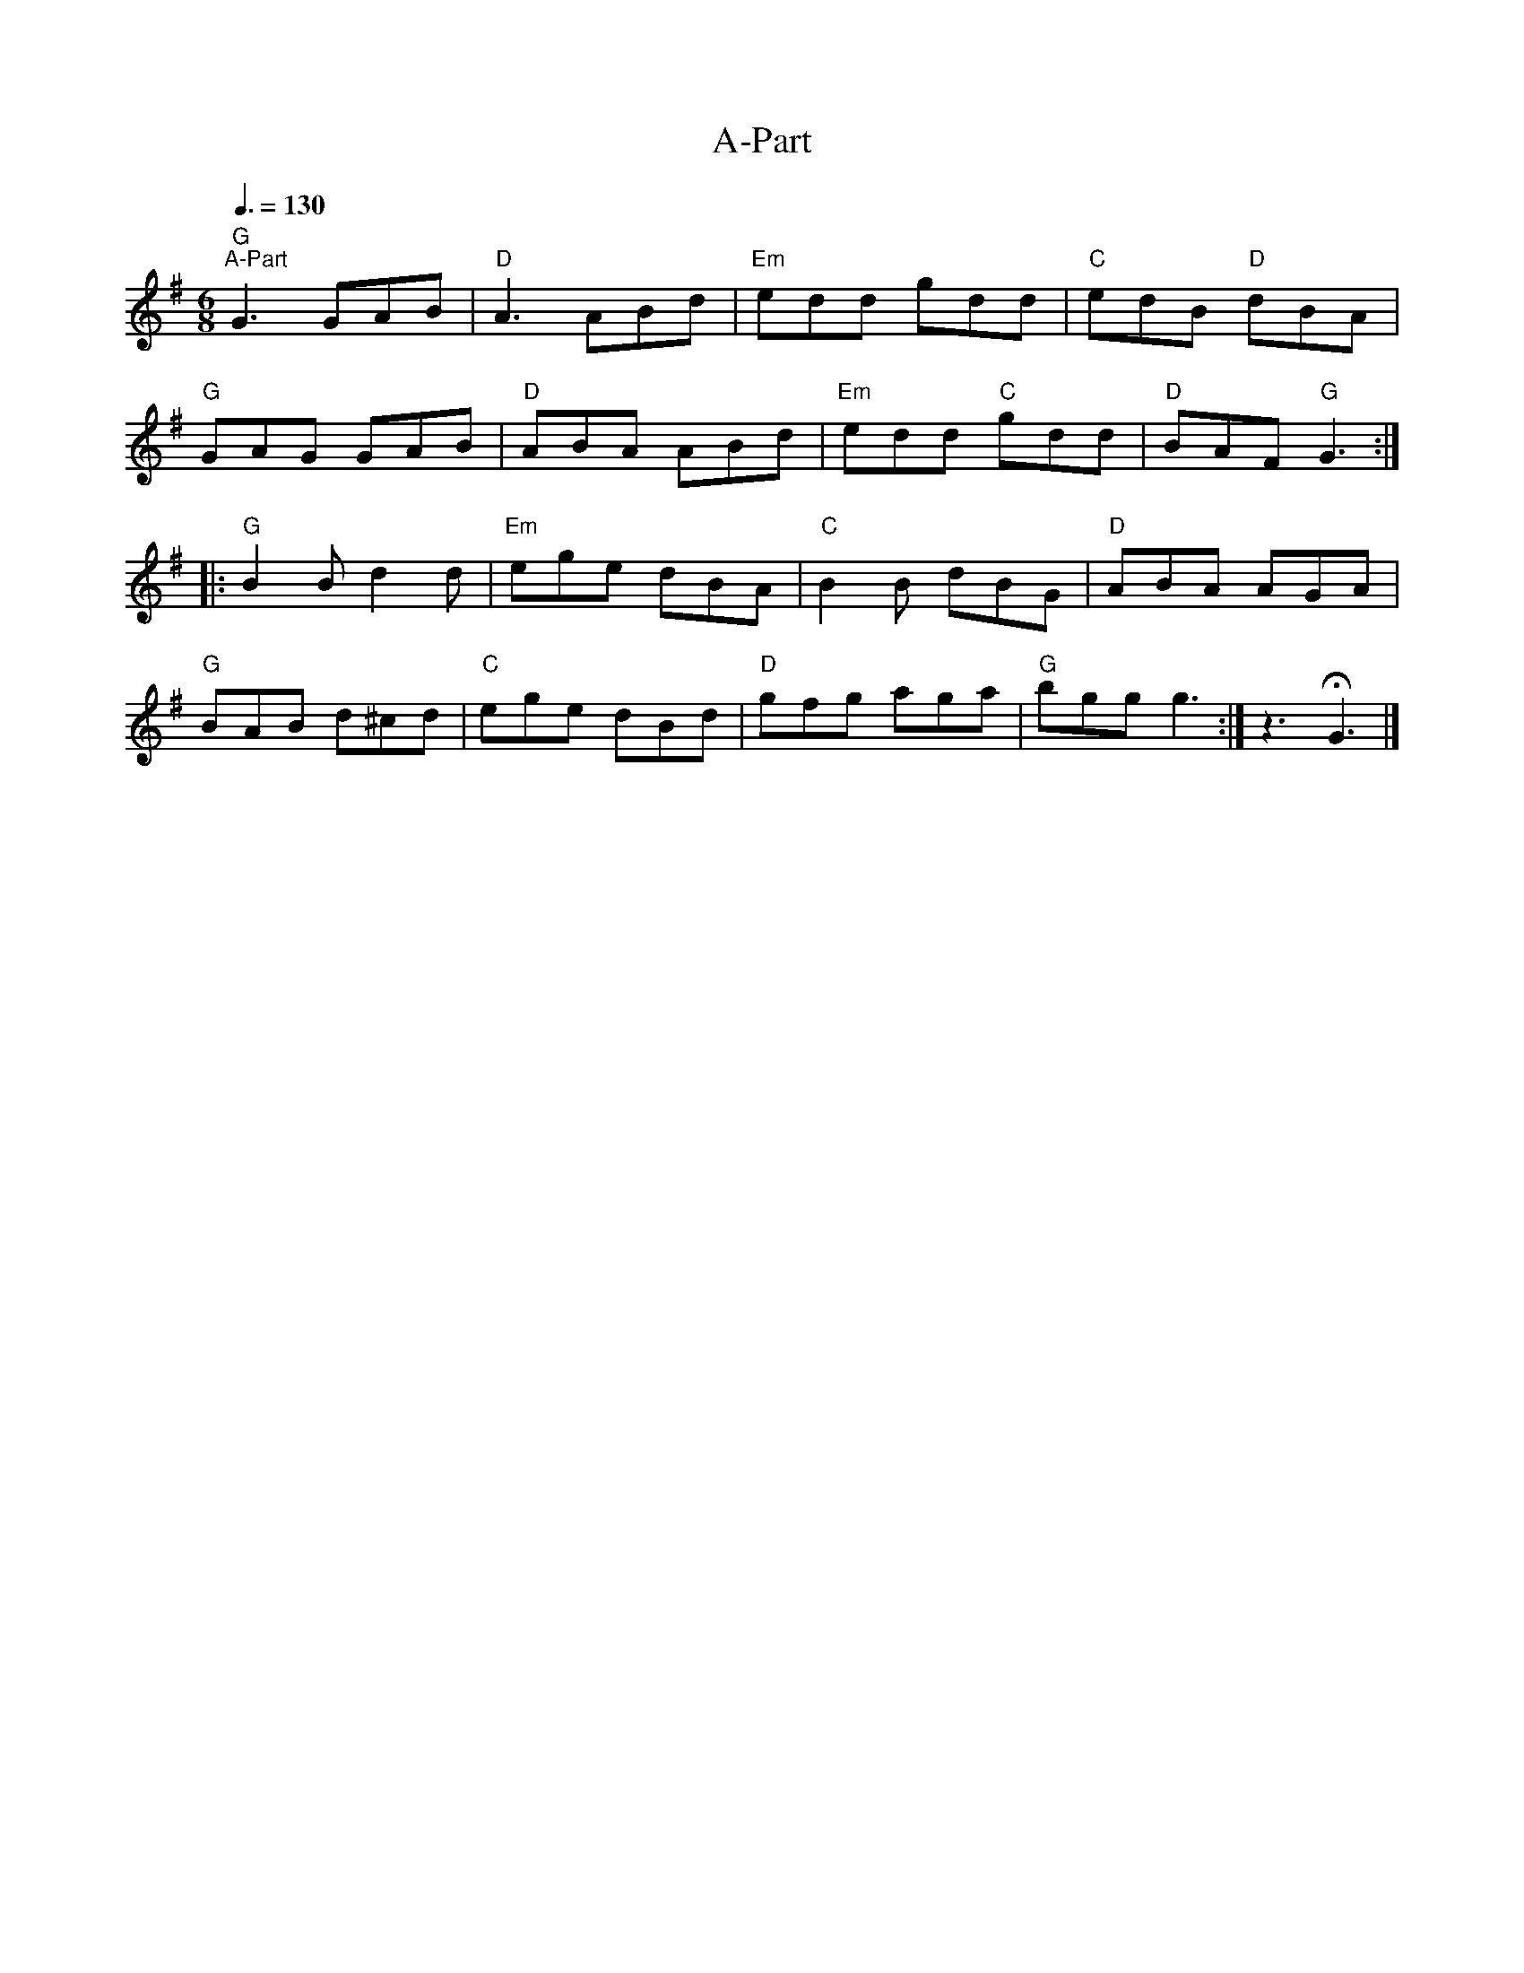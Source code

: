 X:1
T:A-Part
L:1/8
Q:3/8=130
M:6/8
K:G
"G""^A-Part" G3 GAB |"D" A3 ABd |"Em" edd gdd |"C" edB"D" dBA |
"G" GAG GAB |"D" ABA ABd |"Em" edd"C" gdd |"D" BAF"G" G3 ::
"G" B2 B d2 d |"Em" ege dBA |"C" B2 B dBG |"D" ABA AGA |
"G" BAB d^cd |"C" ege dBd |"D" gfg aga |"G" bgg g3 :|z3 !fermata!G3 |]
